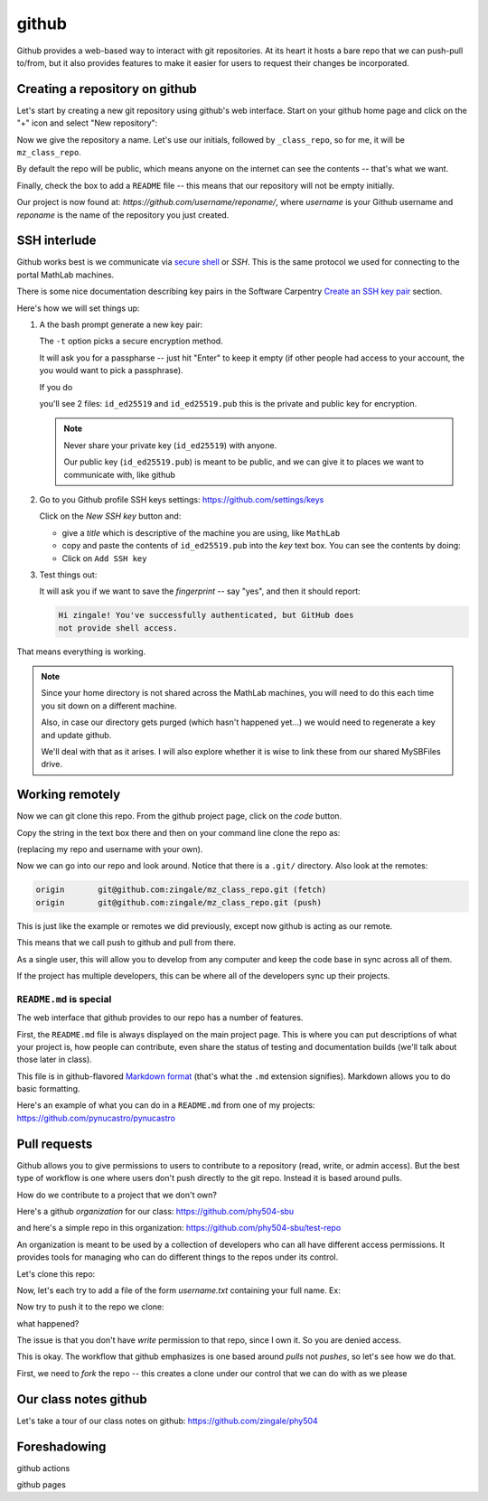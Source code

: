 ******
github
******

Github provides a web-based way to interact with git repositories.  At
its heart it hosts a bare repo that we can push-pull to/from, but it
also provides features to make it easier for users to request their
changes be incorporated.


Creating a repository on github
===============================

Let's start by creating a new git repository using github's web interface.  Start
on your github home page and click on the "+" icon and select "New repository":

.. image:: github-new.png
   :align: center

Now we give the repository a name.  Let's use our initials, followed
by ``_class_repo``, so for me, it will be ``mz_class_repo``.  

By default the repo will be public, which means anyone on the internet
can see the contents -- that's what we want.

Finally, check the box to add a ``README`` file -- this means that our repository will
not be empty initially.

.. image:: github-create.png
   :align: center

Our project is now found at: *https://github.com/username/reponame/*,
where *username* is your Github username and *reponame* is the name of
the repository you just created.


SSH interlude
=============

Github works best is we communicate via `secure shell
<https://en.wikipedia.org/wiki/Secure_Shell>`_ or *SSH*.  This is the
same protocol we used for connecting to the portal MathLab machines.

There is some nice documentation describing key pairs in the Software
Carpentry `Create an SSH key pair
<https://swcarpentry.github.io/git-novice/07-github/index.html#3-ssh-background-and-setup>`_
section.

Here's how we will set things up:

#. A the bash prompt generate a new key pair:

   .. prompt:: bash

      ssh-keygen -t ed25519

   The ``-t`` option picks a secure encryption method.

   It will ask you for a passpharse -- just hit "Enter" to keep it
   empty (if other people had access to your account, the you would
   want to pick a passphrase).

   If you do

   .. prompt:: bash

      ls -l ~/.ssh

   you'll see 2 files: ``id_ed25519`` and ``id_ed25519.pub`` this is
   the private and public key for encryption.

   .. note::

      Never share your private key (``id_ed25519``) with anyone.

      Our public key (``id_ed25519.pub``) is meant to be public, and
      we can give it to places we want to communicate with, like github

#. Go to you Github profile SSH keys settings: https://github.com/settings/keys

   Click on the *New SSH key* button and:

   * give a *title* which is descriptive of the machine you are using, like
     ``MathLab``

   * copy and paste the contents of ``id_ed25519.pub`` into the *key*
     text box.  You can see the contents by doing:

     .. prompt:: bash

        cat ~/.ssh/id_ed25519.pub

   * Click on ``Add SSH key``

#. Test things out:

   .. prompt:: bash

      ssh -T git@github.com

   It will ask you if we want to save the *fingerprint* -- say "yes", and then
   it should report:

   .. code::

      Hi zingale! You've successfully authenticated, but GitHub does
      not provide shell access.

That means everything is working.

.. note::

   Since your home directory is not shared across the MathLab machines, you
   will need to do this each time you sit down on a different machine.

   Also, in case our directory gets purged (which hasn't happened yet...)
   we would need to regenerate a key and update github.

   We'll deal with that as it arises.  I will also explore whether it is
   wise to link these from our shared MySBFiles drive.


Working remotely
================


Now we can git clone this repo.  From the github project page, click on the
*code* button.

.. image:: github-clone.png
   :align: center

Copy the string in the text box there and then on your command line clone
the repo as:

.. prompt:: bash

   git clone git@github.com:zingale/mz_class_repo.git

(replacing my repo and username with your own).

Now we can go into our repo and look around.  Notice that there is a
``.git/`` directory.  Also look at the remotes:

.. prompt:: bash

   git remote -v

.. code::

   origin	git@github.com:zingale/mz_class_repo.git (fetch)
   origin	git@github.com:zingale/mz_class_repo.git (push)

This is just like the example or remotes we did previously, except now
github is acting as our remote.

This means that we call push to github and pull from there.

As a single user, this will allow you to develop from any computer
and keep the code base in sync across all of them.

If the project has multiple developers, this can be where all of the
developers sync up their projects.


``README.md`` is special
------------------------

The web interface that github provides to our repo has a number of features.

First, the ``README.md`` file is always displayed on the main project
page.  This is where you can put descriptions of what your project is,
how people can contribute, even share the status of testing and
documentation builds (we'll talk about those later in class).

This file is in github-flavored `Markdown format <https://docs.github.com/en/get-started/writing-on-github/getting-started-with-writing-and-formatting-on-github/basic-writing-and-formatting-syntax>`_ (that's what the
``.md`` extension signifies).  Markdown allows you to do basic formatting.

Here's an example of what you can do in a ``README.md`` from one of my
projects: https://github.com/pynucastro/pynucastro



Pull requests
=============

Github allows you to give permissions to users to contribute to a
repository (read, write, or admin access).  But the best type of workflow
is one where users don't push directly to the git repo.  Instead it is based
around pulls.

How do we contribute to a project that we don't own?

Here's a github *organization* for our class: https://github.com/phy504-sbu

and here's a simple repo in this organization: https://github.com/phy504-sbu/test-repo

An organization is meant to be used by a collection of developers who
can all have different access permissions.  It provides tools for
managing who can do different things to the repos under its control.

Let's clone this repo:

.. prompt:: bash

   git clone git@github.com:phy504-sbu/test-repo.git
   cd test-repo

Now, let's each try to add a file of the form *username.txt* containing
your full name.  Ex:

.. prompt:: bash

   echo Michael Zingale > zingale.txt
   git add zingale.txt
   git commit

Now try to push it to the repo we clone:

.. prompt:: bash

what happened?

The issue is that you don't have *write* permission to that repo,
since I own it.  So you are denied access.

This is okay.  The workflow that github emphasizes is one based around
*pulls* not *pushes*, so let's see how we do that.

First, we need to *fork* the repo -- this creates a clone under our
control that we can do with as we please

.. image:: git-fork.png
   :align: center






Our class notes github
======================

Let's take a tour of our class notes on github: https://github.com/zingale/phy504




Foreshadowing
=============

github actions

github pages
